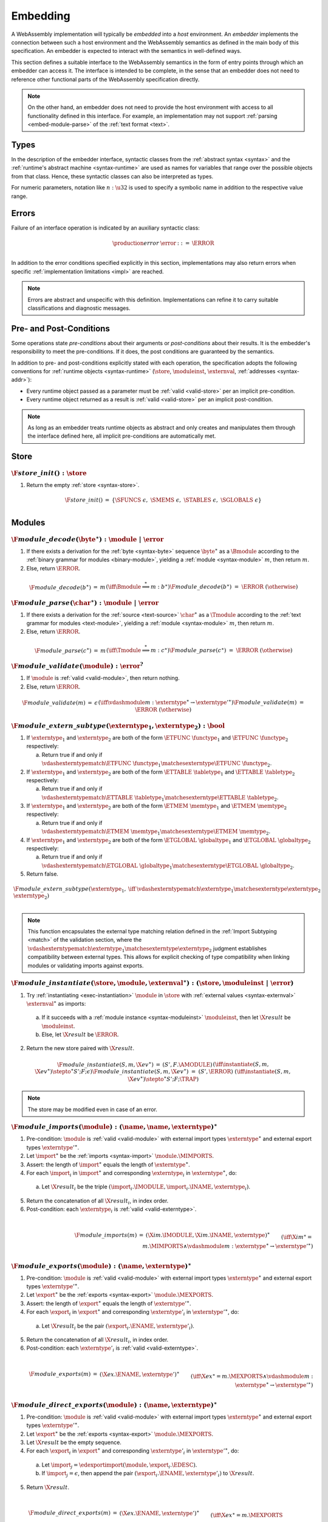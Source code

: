 .. index:: ! embedding, embedder, implementation, host
.. _embed:

Embedding
---------

A WebAssembly implementation will typically be *embedded* into a *host* environment.
An *embedder* implements the connection between such a host environment and the WebAssembly semantics as defined in the main body of this specification.
An embedder is expected to interact with the semantics in well-defined ways.

This section defines a suitable interface to the WebAssembly semantics in the form of entry points through which an embedder can access it.
The interface is intended to be complete, in the sense that an embedder does not need to reference other functional parts of the WebAssembly specification directly.

.. note::
   On the other hand, an embedder does not need to provide the host environment with access to all functionality defined in this interface.
   For example, an implementation may not support :ref:`parsing <embed-module-parse>` of the :ref:`text format <text>`.

Types
~~~~~

In the description of the embedder interface, syntactic classes from the :ref:`abstract syntax <syntax>` and the :ref:`runtime's abstract machine <syntax-runtime>` are used as names for variables that range over the possible objects from that class.
Hence, these syntactic classes can also be interpreted as types.

For numeric parameters, notation like :math:`n:\u32` is used to specify a symbolic name in addition to the respective value range.


.. _embed-error:

Errors
~~~~~~

Failure of an interface operation is indicated by an auxiliary syntactic class:

.. math::
   \begin{array}{llll}
   \production{error} & \error &::=& \ERROR \\
   \end{array}

In addition to the error conditions specified explicitly in this section, implementations may also return errors when specific :ref:`implementation limitations <impl>` are reached.

.. note::
   Errors are abstract and unspecific with this definition.
   Implementations can refine it to carry suitable classifications and diagnostic messages.


Pre- and Post-Conditions
~~~~~~~~~~~~~~~~~~~~~~~~

Some operations state *pre-conditions* about their arguments or *post-conditions* about their results.
It is the embedder's responsibility to meet the pre-conditions.
If it does, the post conditions are guaranteed by the semantics.

In addition to pre- and post-conditions explicitly stated with each operation, the specification adopts the following conventions for :ref:`runtime objects <syntax-runtime>` (:math:`\store`, :math:`\moduleinst`, :math:`\externval`, :ref:`addresses <syntax-addr>`):

* Every runtime object passed as a parameter must be :ref:`valid <valid-store>` per an implicit pre-condition.

* Every runtime object returned as a result is :ref:`valid <valid-store>` per an implicit post-condition.

.. note::
   As long as an embedder treats runtime objects as abstract and only creates and manipulates them through the interface defined here, all implicit pre-conditions are automatically met.



.. index:: allocation, store
.. _embed-store:

Store
~~~~~

.. _embed-store-init:

:math:`\F{store\_init}() : \store`
..................................

1. Return the empty :ref:`store <syntax-store>`.

.. math::
   \begin{array}{lclll}
   \F{store\_init}() &=& \{ \SFUNCS~\epsilon,~ \SMEMS~\epsilon,~ \STABLES~\epsilon,~ \SGLOBALS~\epsilon \} \\
   \end{array}



.. index:: module
.. _embed-module:

Modules
~~~~~~~

.. index:: binary format
.. _embed-module-decode:

:math:`\F{module\_decode}(\byte^\ast) : \module ~|~ \error`
...........................................................

1. If there exists a derivation for the :ref:`byte <syntax-byte>` sequence :math:`\byte^\ast` as a :math:`\Bmodule` according to the :ref:`binary grammar for modules <binary-module>`, yielding a :ref:`module <syntax-module>` :math:`m`, then return :math:`m`.

2. Else, return :math:`\ERROR`.

.. math::
   \begin{array}{lclll}
   \F{module\_decode}(b^\ast) &=& m && (\iff \Bmodule \stackrel\ast\Longrightarrow m{:}b^\ast) \\
   \F{module\_decode}(b^\ast) &=& \ERROR && (\otherwise) \\
   \end{array}


.. index:: text format
.. _embed-module-parse:

:math:`\F{module\_parse}(\char^\ast) : \module ~|~ \error`
..........................................................

1. If there exists a derivation for the :ref:`source <text-source>` :math:`\char^\ast` as a :math:`\Tmodule` according to the :ref:`text grammar for modules <text-module>`, yielding a :ref:`module <syntax-module>` :math:`m`, then return :math:`m`.

2. Else, return :math:`\ERROR`.

.. math::
   \begin{array}{lclll}
   \F{module\_parse}(c^\ast) &=& m && (\iff \Tmodule \stackrel\ast\Longrightarrow m{:}c^\ast) \\
   \F{module\_parse}(c^\ast) &=& \ERROR && (\otherwise) \\
   \end{array}


.. index:: validation
.. _embed-module-validate:

:math:`\F{module\_validate}(\module) : \error^?`
................................................

1. If :math:`\module` is :ref:`valid <valid-module>`, then return nothing.

2. Else, return :math:`\ERROR`.

.. math::
   \begin{array}{lclll}
   \F{module\_validate}(m) &=& \epsilon && (\iff {} \vdashmodule m : \externtype^\ast \to {\externtype'}^\ast) \\
   \F{module\_validate}(m) &=& \ERROR && (\otherwise) \\
   \end{array}

.. index:: matching, external type
.. _embed-extern-subtype:

:math:`\F{module\_extern\_subtype}(\externtype_1, \externtype_2) : \bool`
.........................................................................

1. If :math:`\externtype_1` and :math:`\externtype_2` are both of the form :math:`\ETFUNC~\functype_1` and :math:`\ETFUNC~\functype_2` respectively:

   a. Return true if and only if :math:`\vdashexterntypematch \ETFUNC~\functype_1 \matchesexterntype \ETFUNC~\functype_2`.

2. If :math:`\externtype_1` and :math:`\externtype_2` are both of the form :math:`\ETTABLE~\tabletype_1` and :math:`\ETTABLE~\tabletype_2` respectively:

   a. Return true if and only if :math:`\vdashexterntypematch \ETTABLE~\tabletype_1 \matchesexterntype \ETTABLE~\tabletype_2`.

3. If :math:`\externtype_1` and :math:`\externtype_2` are both of the form :math:`\ETMEM~\memtype_1` and :math:`\ETMEM~\memtype_2` respectively:

   a. Return true if and only if :math:`\vdashexterntypematch \ETMEM~\memtype_1 \matchesexterntype \ETMEM~\memtype_2`.

4. If :math:`\externtype_1` and :math:`\externtype_2` are both of the form :math:`\ETGLOBAL~\globaltype_1` and :math:`\ETGLOBAL~\globaltype_2` respectively:

   a. Return true if and only if :math:`\vdashexterntypematch \ETGLOBAL~\globaltype_1 \matchesexterntype \ETGLOBAL~\globaltype_2`.

5. Return false.

.. math::
   \begin{array}{lclll}
   \F{module\_extern\_subtype}(\externtype_1, \externtype_2) &\iff& \vdashexterntypematch \externtype_1 \matchesexterntype \externtype_2 \\
   \end{array}

.. note::
   This function encapsulates the external type matching relation defined in the :ref:`Import Subtyping <match>` of the validation section, where the :math:`\vdashexterntypematch \externtype_1 \matchesexterntype \externtype_2` judgment establishes compatibility between external types. This allows for explicit checking of type compatibility when linking modules or validating imports against exports.

.. index:: instantiation, module instance
.. _embed-module-instantiate:

:math:`\F{module\_instantiate}(\store, \module, \externval^\ast) : (\store, \moduleinst ~|~ \error)`
....................................................................................................

1. Try :ref:`instantiating <exec-instantiation>` :math:`\module` in :math:`\store` with :ref:`external values <syntax-externval>` :math:`\externval^\ast` as imports:

  a. If it succeeds with a :ref:`module instance <syntax-moduleinst>` :math:`\moduleinst`, then let :math:`\X{result}` be :math:`\moduleinst`.

  b. Else, let :math:`\X{result}` be :math:`\ERROR`.

2. Return the new store paired with :math:`\X{result}`.

.. math::
   \begin{array}{lclll}
   \F{module\_instantiate}(S, m, \X{ev}^\ast) &=& (S', F.\AMODULE) && (\iff \instantiate(S, m, \X{ev}^\ast) \stepto^\ast S'; F; \epsilon) \\
   \F{module\_instantiate}(S, m, \X{ev}^\ast) &=& (S', \ERROR) && (\iff \instantiate(S, m, \X{ev}^\ast) \stepto^\ast S'; F; \TRAP) \\
   \end{array}

.. note::
   The store may be modified even in case of an error.


.. index:: import
.. _embed-module-imports:

:math:`\F{module\_imports}(\module) : (\name, \name, \externtype)^\ast`
.......................................................................

1. Pre-condition: :math:`\module` is :ref:`valid <valid-module>` with external import types :math:`\externtype^\ast` and external export types :math:`{\externtype'}^\ast`.

2. Let :math:`\import^\ast` be the :ref:`imports <syntax-import>` :math:`\module.\MIMPORTS`.

3. Assert: the length of :math:`\import^\ast` equals the length of :math:`\externtype^\ast`.

4. For each :math:`\import_i` in :math:`\import^\ast` and corresponding :math:`\externtype_i` in :math:`\externtype^\ast`, do:

  a. Let :math:`\X{result}_i` be the triple :math:`(\import_i.\IMODULE, \import_i.\INAME, \externtype_i)`.

5. Return the concatenation of all :math:`\X{result}_i`, in index order.

6. Post-condition: each :math:`\externtype_i` is :ref:`valid <valid-externtype>`.

.. math::
   ~ \\
   \begin{array}{lclll}
   \F{module\_imports}(m) &=& (\X{im}.\IMODULE, \X{im}.\INAME, \externtype)^\ast \\
     && \qquad (\iff \X{im}^\ast = m.\MIMPORTS \wedge {} \vdashmodule m : \externtype^\ast \to {\externtype'}^\ast) \\
   \end{array}


.. index:: export
.. _embed-module-exports:

:math:`\F{module\_exports}(\module) : (\name, \externtype)^\ast`
................................................................

1. Pre-condition: :math:`\module` is :ref:`valid <valid-module>` with external import types :math:`\externtype^\ast` and external export types :math:`{\externtype'}^\ast`.

2. Let :math:`\export^\ast` be the :ref:`exports <syntax-export>` :math:`\module.\MEXPORTS`.

3. Assert: the length of :math:`\export^\ast` equals the length of :math:`{\externtype'}^\ast`.

4. For each :math:`\export_i` in :math:`\export^\ast` and corresponding :math:`\externtype'_i` in :math:`{\externtype'}^\ast`, do:

  a. Let :math:`\X{result}_i` be the pair :math:`(\export_i.\ENAME, \externtype'_i)`.

5. Return the concatenation of all :math:`\X{result}_i`, in index order.

6. Post-condition: each :math:`\externtype'_i` is :ref:`valid <valid-externtype>`.

.. math::
   ~ \\
   \begin{array}{lclll}
   \F{module\_exports}(m) &=& (\X{ex}.\ENAME, \externtype')^\ast \\
     && \qquad (\iff \X{ex}^\ast = m.\MEXPORTS \wedge {} \vdashmodule m : \externtype^\ast \to {\externtype'}^\ast) \\
   \end{array}


.. index:: direct export
.. _embed-direct-exports:

:math:`\F{module\_direct\_exports}(\module) : (\name, \externtype)^\ast`
........................................................................

1. Pre-condition: :math:`\module` is :ref:`valid <valid-module>` with external import types :math:`\externtype^\ast` and external export types :math:`{\externtype'}^\ast`.

2. Let :math:`\export^\ast` be the :ref:`exports <syntax-export>` :math:`\module.\MEXPORTS`.

3. Let :math:`\X{result}` be the empty sequence.

4. For each :math:`\export_i` in :math:`\export^\ast` and corresponding :math:`\externtype'_i` in :math:`{\externtype'}^\ast`, do:

  a. Let :math:`\import_j = \edexportimport(\module, \export_i.\EDESC)`.

  b. If :math:`\import_j = \epsilon`, then append the pair :math:`(\export_i.\ENAME, \externtype'_i)` to :math:`\X{result}`.

5. Return :math:`\X{result}`.

.. math::
   ~ \\
   \begin{array}{lclll}
   \F{module\_direct\_exports}(m) &=& (\X{ex}.\ENAME, \externtype')^\ast \\
     && \qquad (\iff \X{ex}^\ast = m.\MEXPORTS \\
     && \qquad\quad \wedge~\edexportimport(m, \X{ex}.\EDESC) = \epsilon \\
     && \qquad\quad \wedge~\vdashmodule m : \externtype^\ast \to {\externtype'}^\ast \\
     && \qquad\quad \wedge~\externtype' = \X{ex}.\EDESC) \\
   \end{array}


.. index:: indirect export, re-export
.. _embed-indirect-exports:

:math:`\F{module\_indirect\_exports}(\module) : (\name, \name, \name)^\ast`
...........................................................................

1. Pre-condition: :math:`\module` is :ref:`valid <valid-module>` with external import types :math:`\externtype^\ast` and external export types :math:`{\externtype'}^\ast`.

2. Let :math:`\import^\ast` be the :ref:`imports <syntax-import>` :math:`\module.\MIMPORTS`.

3. Let :math:`\export^\ast` be the :ref:`exports <syntax-export>` :math:`\module.\MEXPORTS`.

4. Let :math:`\X{result}` be the empty sequence.

5. For each :math:`\export_i` in :math:`\export^\ast`, do:

  a. Let :math:`\import_j = \edexportimport(\module, \export_i.\EDESC)`.

  b. If :math:`\import_j \neq \epsilon`, then:

     i. Append the triple :math:`(\export_i.\ENAME, \import_j.\IMODULE, \import_j.\INAME)` to :math:`\X{result}`.

6. Return :math:`\X{result}`.

.. math::
   ~ \\
   \begin{array}{lclll}
   \F{module\_indirect\_exports}(m) &=& (\X{ex}.\ENAME, \X{im}.\IMODULE, \X{im}.\INAME)^\ast \\
     && \qquad (\iff \X{ex}^\ast = m.\MEXPORTS \\
     && \qquad\quad \wedge~\X{im} = \edexportimport(m, \X{ex}.\EDESC) \\
     && \qquad\quad \wedge~\X{im} \neq \epsilon \\
     && \qquad\quad \wedge~\vdashmodule m : \externtype^\ast \to {\externtype'}^\ast) \\
   \end{array}


.. index:: module, module instance
.. _embed-instance:

Module Instances
~~~~~~~~~~~~~~~~

.. index:: export, export instance

.. _embed-instance-export:

:math:`\F{instance\_export}(\moduleinst, \name) : \externval ~|~ \error`
........................................................................

1. Assert: due to :ref:`validity <valid-moduleinst>` of the :ref:`module instance <syntax-moduleinst>` :math:`\moduleinst`, all its :ref:`export names <syntax-exportinst>` are different.

2. If there exists an :math:`\exportinst_i` in :math:`\moduleinst.\MIEXPORTS` such that :ref:`name <syntax-name>` :math:`\exportinst_i.\EINAME` equals :math:`\name`, then:

   a. Return the :ref:`external value <syntax-externval>` :math:`\exportinst_i.\EIVALUE`.

3. Else, return :math:`\ERROR`.

.. math::
   ~ \\
   \begin{array}{lclll}
   \F{instance\_export}(m, \name) &=& m.\MIEXPORTS[i].\EIVALUE && (\iff m.\MEXPORTS[i].\EINAME = \name) \\
   \F{instance\_export}(m, \name) &=& \ERROR && (\otherwise) \\
   \end{array}


.. index:: function, host function, function address, function instance, function type, store
.. _embed-func:

Functions
~~~~~~~~~

.. _embed-func-alloc:

:math:`\F{func\_alloc}(\store, \functype, \hostfunc) : (\store, \funcaddr)`
...........................................................................

1. Pre-condition: :math:`\functype` is :ref:`valid <valid-functype>`.

2. Let :math:`\funcaddr` be the result of :ref:`allocating a host function <alloc-func>` in :math:`\store` with :ref:`function type <syntax-functype>` :math:`\functype` and host function code :math:`\hostfunc`.

3. Return the new store paired with :math:`\funcaddr`.

.. math::
   \begin{array}{lclll}
   \F{func\_alloc}(S, \X{ft}, \X{code}) &=& (S', \X{a}) && (\iff \allochostfunc(S, \X{ft}, \X{code}) = S', \X{a}) \\
   \end{array}

.. note::
   This operation assumes that :math:`\hostfunc` satisfies the :ref:`pre- and post-conditions <exec-invoke-host>` required for a function instance with type :math:`\functype`.

   Regular (non-host) function instances can only be created indirectly through :ref:`module instantiation <embed-module-instantiate>`.


.. _embed-func-type:

:math:`\F{func\_type}(\store, \funcaddr) : \functype`
.....................................................

1. Return :math:`S.\SFUNCS[a].\FITYPE`.

2. Post-condition: the returned :ref:`function type <syntax-functype>` is :ref:`valid <valid-functype>`.

.. math::
   \begin{array}{lclll}
   \F{func\_type}(S, a) &=& S.\SFUNCS[a].\FITYPE \\
   \end{array}


.. index:: invocation, value, result
.. _embed-func-invoke:

:math:`\F{func\_invoke}(\store, \funcaddr, \val^\ast) : (\store, \val^\ast ~|~ \error)`
........................................................................................

1. Try :ref:`invoking <exec-invocation>` the function :math:`\funcaddr` in :math:`\store` with :ref:`values <syntax-val>` :math:`\val^\ast` as arguments:

  a. If it succeeds with :ref:`values <syntax-val>` :math:`{\val'}^\ast` as results, then let :math:`\X{result}` be :math:`{\val'}^\ast`.

  b. Else it has trapped, hence let :math:`\X{result}` be :math:`\ERROR`.

2. Return the new store paired with :math:`\X{result}`.

.. math::
   ~ \\
   \begin{array}{lclll}
   \F{func\_invoke}(S, a, v^\ast) &=& (S', {v'}^\ast) && (\iff \invoke(S, a, v^\ast) \stepto^\ast S'; F; {v'}^\ast) \\
   \F{func\_invoke}(S, a, v^\ast) &=& (S', \ERROR) && (\iff \invoke(S, a, v^\ast) \stepto^\ast S'; F; \TRAP) \\
   \end{array}

.. note::
   The store may be modified even in case of an error.


.. index:: table, table address, store, table instance, table type, element, function address
.. _embed-table:

Tables
~~~~~~

.. _embed-table-alloc:

:math:`\F{table\_alloc}(\store, \tabletype, \reff) : (\store, \tableaddr)`
..........................................................................

1. Pre-condition: :math:`\tabletype` is :ref:`valid <valid-tabletype>`.

2. Let :math:`\tableaddr` be the result of :ref:`allocating a table <alloc-table>` in :math:`\store` with :ref:`table type <syntax-tabletype>` :math:`\tabletype` and initialization value :math:`\reff`.

3. Return the new store paired with :math:`\tableaddr`.

.. math::
   \begin{array}{lclll}
   \F{table\_alloc}(S, \X{tt}, r) &=& (S', \X{a}) && (\iff \alloctable(S, \X{tt}, r) = S', \X{a}) \\
   \end{array}


.. _embed-table-type:

:math:`\F{table\_type}(\store, \tableaddr) : \tabletype`
........................................................

1. Return :math:`S.\STABLES[a].\TITYPE`.

2. Post-condition: the returned :ref:`table type <syntax-tabletype>` is :ref:`valid <valid-tabletype>`.

.. math::
   \begin{array}{lclll}
   \F{table\_type}(S, a) &=& S.\STABLES[a].\TITYPE \\
   \end{array}


.. _embed-table-read:

:math:`\F{table\_read}(\store, \tableaddr, i:\u32) : \reff ~|~ \error`
......................................................................

1. Let :math:`\X{ti}` be the :ref:`table instance <syntax-tableinst>` :math:`\store.\STABLES[\tableaddr]`.

2. If :math:`i` is larger than or equal to the length of :math:`\X{ti}.\TIELEM`, then return :math:`\ERROR`.

3. Else, return the :ref:`reference value <syntax-ref>` :math:`\X{ti}.\TIELEM[i]`.

.. math::
   \begin{array}{lclll}
   \F{table\_read}(S, a, i) &=& r && (\iff S.\STABLES[a].\TIELEM[i] = r) \\
   \F{table\_read}(S, a, i) &=& \ERROR && (\otherwise) \\
   \end{array}


.. _embed-table-write:

:math:`\F{table\_write}(\store, \tableaddr, i:\u32, \reff) : \store ~|~ \error`
...............................................................................

1. Let :math:`\X{ti}` be the :ref:`table instance <syntax-tableinst>` :math:`\store.\STABLES[\tableaddr]`.

2. If :math:`i` is larger than or equal to the length of :math:`\X{ti}.\TIELEM`, then return :math:`\ERROR`.

3. Replace :math:`\X{ti}.\TIELEM[i]` with the :ref:`reference value <syntax-ref>` :math:`\reff`.

4. Return the updated store.

.. math::
   \begin{array}{lclll}
   \F{table\_write}(S, a, i, r) &=& S' && (\iff S' = S \with \STABLES[a].\TIELEM[i] = r) \\
   \F{table\_write}(S, a, i, r) &=& \ERROR && (\otherwise) \\
   \end{array}


.. _embed-table-size:

:math:`\F{table\_size}(\store, \tableaddr) : \u32`
..................................................

1. Return the length of :math:`\store.\STABLES[\tableaddr].\TIELEM`.

.. math::
   ~ \\
   \begin{array}{lclll}
   \F{table\_size}(S, a) &=& n &&
     (\iff |S.\STABLES[a].\TIELEM| = n) \\
   \end{array}



.. _embed-table-grow:

:math:`\F{table\_grow}(\store, \tableaddr, n:\u32, \reff) : \store ~|~ \error`
..............................................................................

1. Try :ref:`growing <grow-table>` the :ref:`table instance <syntax-tableinst>` :math:`\store.\STABLES[\tableaddr]` by :math:`n` elements with initialization value :math:`\reff`:

   a. If it succeeds, return the updated store.

   b. Else, return :math:`\ERROR`.

.. math::
   ~ \\
   \begin{array}{lclll}
   \F{table\_grow}(S, a, n, r) &=& S' &&
     (\iff S' = S \with \STABLES[a] = \growtable(S.\STABLES[a], n, r)) \\
   \F{table\_grow}(S, a, n, r) &=& \ERROR && (\otherwise) \\
   \end{array}


.. index:: memory, memory address, store, memory instance, memory type, byte
.. _embed-mem:

Memories
~~~~~~~~

.. _embed-mem-alloc:

:math:`\F{mem\_alloc}(\store, \memtype) : (\store, \memaddr)`
................................................................

1. Pre-condition: :math:`\memtype` is :ref:`valid <valid-memtype>`.

2. Let :math:`\memaddr` be the result of :ref:`allocating a memory <alloc-mem>` in :math:`\store` with :ref:`memory type <syntax-memtype>` :math:`\memtype`.

3. Return the new store paired with :math:`\memaddr`.

.. math::
   \begin{array}{lclll}
   \F{mem\_alloc}(S, \X{mt}) &=& (S', \X{a}) && (\iff \allocmem(S, \X{mt}) = S', \X{a}) \\
   \end{array}


.. _embed-mem-type:

:math:`\F{mem\_type}(\store, \memaddr) : \memtype`
..................................................

1. Return :math:`S.\SMEMS[a].\MITYPE`.

2. Post-condition: the returned :ref:`memory type <syntax-memtype>` is :ref:`valid <valid-memtype>`.

.. math::
   \begin{array}{lclll}
   \F{mem\_type}(S, a) &=& S.\SMEMS[a].\MITYPE \\
   \end{array}


.. _embed-mem-read:

:math:`\F{mem\_read}(\store, \memaddr, i:\u32) : \byte ~|~ \error`
..................................................................

1. Let :math:`\X{mi}` be the :ref:`memory instance <syntax-meminst>` :math:`\store.\SMEMS[\memaddr]`.

2. If :math:`i` is larger than or equal to the length of :math:`\X{mi}.\MIDATA`, then return :math:`\ERROR`.

3. Else, return the  :ref:`byte <syntax-byte>` :math:`\X{mi}.\MIDATA[i]`.

.. math::
   \begin{array}{lclll}
   \F{mem\_read}(S, a, i) &=& b && (\iff S.\SMEMS[a].\MIDATA[i] = b) \\
   \F{mem\_read}(S, a, i) &=& \ERROR && (\otherwise) \\
   \end{array}


.. _embed-mem-write:

:math:`\F{mem\_write}(\store, \memaddr, i:\u32, \byte) : \store ~|~ \error`
...........................................................................

1. Let :math:`\X{mi}` be the :ref:`memory instance <syntax-meminst>` :math:`\store.\SMEMS[\memaddr]`.

2. If :math:`\u32` is larger than or equal to the length of :math:`\X{mi}.\MIDATA`, then return :math:`\ERROR`.

3. Replace :math:`\X{mi}.\MIDATA[i]` with :math:`\byte`.

4. Return the updated store.

.. math::
   \begin{array}{lclll}
   \F{mem\_write}(S, a, i, b) &=& S' && (\iff S' = S \with \SMEMS[a].\MIDATA[i] = b) \\
   \F{mem\_write}(S, a, i, b) &=& \ERROR && (\otherwise) \\
   \end{array}


.. _embed-mem-size:

:math:`\F{mem\_size}(\store, \memaddr) : \u32`
..............................................

1. Return the length of :math:`\store.\SMEMS[\memaddr].\MIDATA` divided by the :ref:`page size <page-size>`.

.. math::
   ~ \\
   \begin{array}{lclll}
   \F{mem\_size}(S, a) &=& n &&
     (\iff |S.\SMEMS[a].\MIDATA| = n \cdot 64\,\F{Ki}) \\
   \end{array}



.. _embed-mem-grow:

:math:`\F{mem\_grow}(\store, \memaddr, n:\u32) : \store ~|~ \error`
...................................................................

1. Try :ref:`growing <grow-mem>` the :ref:`memory instance <syntax-meminst>` :math:`\store.\SMEMS[\memaddr]` by :math:`n` :ref:`pages <page-size>`:

   a. If it succeeds, return the updated store.

   b. Else, return :math:`\ERROR`.

.. math::
   ~ \\
   \begin{array}{lclll}
   \F{mem\_grow}(S, a, n) &=& S' &&
     (\iff S' = S \with \SMEMS[a] = \growmem(S.\SMEMS[a], n)) \\
   \F{mem\_grow}(S, a, n) &=& \ERROR && (\otherwise) \\
   \end{array}



.. index:: global, global address, store, global instance, global type, value
.. _embed-global:

Globals
~~~~~~~

.. _embed-global-alloc:

:math:`\F{global\_alloc}(\store, \globaltype, \val) : (\store, \globaladdr)`
............................................................................

1. Pre-condition: :math:`\globaltype` is :ref:`valid <valid-globaltype>`.

2. Let :math:`\globaladdr` be the result of :ref:`allocating a global <alloc-global>` in :math:`\store` with :ref:`global type <syntax-globaltype>` :math:`\globaltype` and initialization value :math:`\val`.

3. Return the new store paired with :math:`\globaladdr`.

.. math::
   \begin{array}{lclll}
   \F{global\_alloc}(S, \X{gt}, v) &=& (S', \X{a}) && (\iff \allocglobal(S, \X{gt}, v) = S', \X{a}) \\
   \end{array}


.. _embed-global-type:

:math:`\F{global\_type}(\store, \globaladdr) : \globaltype`
...........................................................

1. Return :math:`S.\SGLOBALS[a].\GITYPE`.

2. Post-condition: the returned :ref:`global type <syntax-globaltype>` is :ref:`valid <valid-globaltype>`.

.. math::
   \begin{array}{lclll}
   \F{global\_type}(S, a) &=& S.\SGLOBALS[a].\GITYPE \\
   \end{array}


.. _embed-global-read:

:math:`\F{global\_read}(\store, \globaladdr) : \val`
....................................................

1. Let :math:`\X{gi}` be the :ref:`global instance <syntax-globalinst>` :math:`\store.\SGLOBALS[\globaladdr]`.

2. Return the :ref:`value <syntax-val>` :math:`\X{gi}.\GIVALUE`.

.. math::
   \begin{array}{lclll}
   \F{global\_read}(S, a) &=& v && (\iff S.\SGLOBALS[a].\GIVALUE = v) \\
   \end{array}


.. _embed-global-write:

:math:`\F{global\_write}(\store, \globaladdr, \val) : \store ~|~ \error`
........................................................................

1. Let :math:`\X{gi}` be the :ref:`global instance <syntax-globalinst>` :math:`\store.\SGLOBALS[\globaladdr]`.

2. Let :math:`\mut~t` be the structure of the :ref:`global type <syntax-globaltype>` :math:`\X{gi}.\GITYPE`.

3. If :math:`\mut` is not :math:`\MVAR`, then return :math:`\ERROR`.

4. Replace :math:`\X{gi}.\GIVALUE` with the :ref:`value <syntax-val>` :math:`\val`.

5. Return the updated store.

.. math::
   ~ \\
   \begin{array}{lclll}
   \F{global\_write}(S, a, v) &=& S' && (\iff S.\SGLOBALS[a].\GITYPE = \MVAR~t \wedge S' = S \with \SGLOBALS[a].\GIVALUE = v) \\
   \F{global\_write}(S, a, v) &=& \ERROR && (\otherwise) \\
   \end{array}
